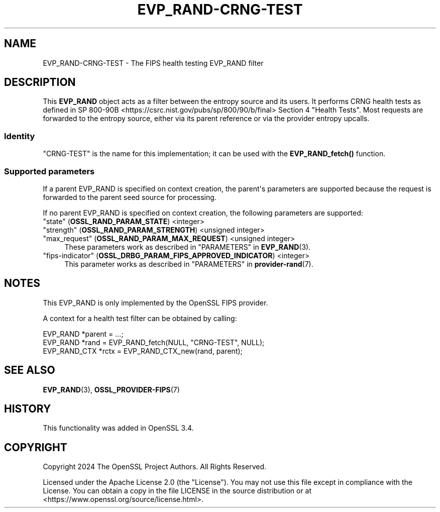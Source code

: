 .\"	$NetBSD: EVP_RAND-CRNG-TEST.7,v 1.1 2025/07/17 14:25:49 christos Exp $
.\"
.\" -*- mode: troff; coding: utf-8 -*-
.\" Automatically generated by Pod::Man v6.0.2 (Pod::Simple 3.45)
.\"
.\" Standard preamble:
.\" ========================================================================
.de Sp \" Vertical space (when we can't use .PP)
.if t .sp .5v
.if n .sp
..
.de Vb \" Begin verbatim text
.ft CW
.nf
.ne \\$1
..
.de Ve \" End verbatim text
.ft R
.fi
..
.\" \*(C` and \*(C' are quotes in nroff, nothing in troff, for use with C<>.
.ie n \{\
.    ds C` ""
.    ds C' ""
'br\}
.el\{\
.    ds C`
.    ds C'
'br\}
.\"
.\" Escape single quotes in literal strings from groff's Unicode transform.
.ie \n(.g .ds Aq \(aq
.el       .ds Aq '
.\"
.\" If the F register is >0, we'll generate index entries on stderr for
.\" titles (.TH), headers (.SH), subsections (.SS), items (.Ip), and index
.\" entries marked with X<> in POD.  Of course, you'll have to process the
.\" output yourself in some meaningful fashion.
.\"
.\" Avoid warning from groff about undefined register 'F'.
.de IX
..
.nr rF 0
.if \n(.g .if rF .nr rF 1
.if (\n(rF:(\n(.g==0)) \{\
.    if \nF \{\
.        de IX
.        tm Index:\\$1\t\\n%\t"\\$2"
..
.        if !\nF==2 \{\
.            nr % 0
.            nr F 2
.        \}
.    \}
.\}
.rr rF
.\"
.\" Required to disable full justification in groff 1.23.0.
.if n .ds AD l
.\" ========================================================================
.\"
.IX Title "EVP_RAND-CRNG-TEST 7"
.TH EVP_RAND-CRNG-TEST 7 2025-07-01 3.5.1 OpenSSL
.\" For nroff, turn off justification.  Always turn off hyphenation; it makes
.\" way too many mistakes in technical documents.
.if n .ad l
.nh
.SH NAME
EVP_RAND\-CRNG\-TEST \- The FIPS health testing EVP_RAND filter
.SH DESCRIPTION
.IX Header "DESCRIPTION"
This \fBEVP_RAND\fR object acts as a filter between the entropy source
and its users.  It performs CRNG health tests as defined in
SP 800\-90B <https://csrc.nist.gov/pubs/sp/800/90/b/final> Section 4 "Health
Tests".  Most requests are forwarded to the entropy source, either via
its parent reference or via the provider entropy upcalls.
.SS Identity
.IX Subsection "Identity"
"CRNG\-TEST" is the name for this implementation; it can be used with the
\&\fBEVP_RAND_fetch()\fR function.
.SS "Supported parameters"
.IX Subsection "Supported parameters"
If a parent EVP_RAND is specified on context creation, the parent\*(Aqs
parameters are supported because the request is forwarded to the parent
seed source for processing.
.PP
If no parent EVP_RAND is specified on context creation, the following parameters
are supported:
.IP """state"" (\fBOSSL_RAND_PARAM_STATE\fR) <integer>" 4
.IX Item """state"" (OSSL_RAND_PARAM_STATE) <integer>"
.PD 0
.IP """strength"" (\fBOSSL_RAND_PARAM_STRENGTH\fR) <unsigned integer>" 4
.IX Item """strength"" (OSSL_RAND_PARAM_STRENGTH) <unsigned integer>"
.IP """max_request"" (\fBOSSL_RAND_PARAM_MAX_REQUEST\fR) <unsigned integer>" 4
.IX Item """max_request"" (OSSL_RAND_PARAM_MAX_REQUEST) <unsigned integer>"
.PD
These parameters work as described in "PARAMETERS" in \fBEVP_RAND\fR\|(3).
.IP """fips\-indicator"" (\fBOSSL_DRBG_PARAM_FIPS_APPROVED_INDICATOR\fR) <integer>" 4
.IX Item """fips-indicator"" (OSSL_DRBG_PARAM_FIPS_APPROVED_INDICATOR) <integer>"
This parameter works as described in "PARAMETERS" in \fBprovider\-rand\fR\|(7).
.SH NOTES
.IX Header "NOTES"
This EVP_RAND is only implemented by the OpenSSL FIPS provider.
.PP
A context for a health test filter can be obtained by calling:
.PP
.Vb 3
\& EVP_RAND *parent = ...;
\& EVP_RAND *rand = EVP_RAND_fetch(NULL, "CRNG\-TEST", NULL);
\& EVP_RAND_CTX *rctx = EVP_RAND_CTX_new(rand, parent);
.Ve
.SH "SEE ALSO"
.IX Header "SEE ALSO"
\&\fBEVP_RAND\fR\|(3), \fBOSSL_PROVIDER\-FIPS\fR\|(7)
.SH HISTORY
.IX Header "HISTORY"
This functionality was added in OpenSSL 3.4.
.SH COPYRIGHT
.IX Header "COPYRIGHT"
Copyright 2024 The OpenSSL Project Authors. All Rights Reserved.
.PP
Licensed under the Apache License 2.0 (the "License").  You may not use
this file except in compliance with the License.  You can obtain a copy
in the file LICENSE in the source distribution or at
<https://www.openssl.org/source/license.html>.
